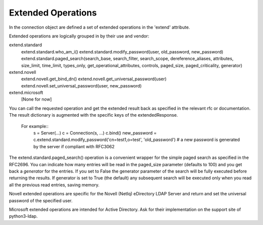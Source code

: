 ===================
Extended Operations
===================

In the connection object are defined a set of extended operations in the 'extend' attribute.

Extended operations are logically grouped in by their use and vendor:

extend.standard
  extend.standard.who_am_i()
  extend.standard.modify_password(user, old_password, new_password)
  extend.standard.paged_search(search_base, search_filter, search_scope, dereference_aliases, attributes, size_limit, time_limit, types_only, get_operational_attributes, controls, paged_size, paged_criticality, generator)
extend.novell
  extend.novell.get_bind_dn()
  extend.novell.get_universal_password(user)
  extend.novell.set_universal_password(user, new_password)
extend.microsoft
  [None for now]

You can call the requested operation and get the extended result back as specified in the relevant rfc or documentation. The result dictionary is augmented with the specific keys of the extendedResponse.

 For example::
    s = Server(...)
    c = Connection(s, ...)
    c.bind()
    new_password = c.extend.standard.modify_password('cn=test1,o=test', 'old_password')  # a new password is generated by the server if compliant with RFC3062


The extend.standard.paged_search() operation is a convenient wrapper for the simple paged search as specified in the RFC2696. You can indicate how many entries will be read in the paged_size parameter (defaults to 100) and you get back a *generator* for the entries.
If you set to False the generator parameter of the search will be fully executed before returning the results. If generator is set to True (the default) any subsequent search will be executed only when you read all the previous read entries, saving memory.


Novell extended operations are specific for the Novell (NetIq) eDirectory LDAP Server and return and set the universal password of the specified user.

Microsoft extended operations are intended for Active Directory. Ask for their implementation on the support site of python3-ldap.

